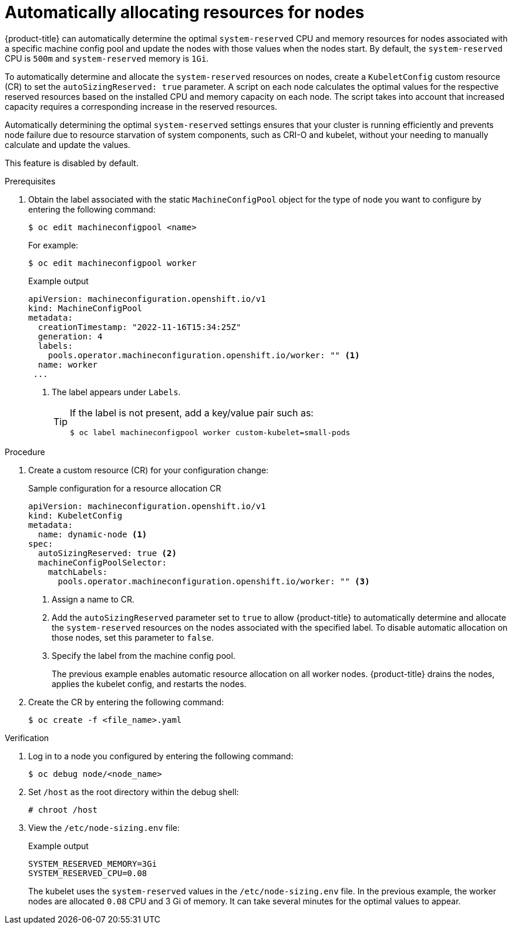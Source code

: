// Module included in the following assemblies:
//
// * nodes/nodes-nodes-resources-configuring.adoc

:_content-type: PROCEDURE
[id="nodes-nodes-resources-configuring-auto_{context}"]
= Automatically allocating resources for nodes

{product-title} can automatically determine the optimal `system-reserved` CPU and memory resources for nodes associated with a specific machine config pool and update the nodes with those values when the nodes start. By default, the `system-reserved` CPU is `500m` and `system-reserved` memory is `1Gi`.

To automatically determine and allocate the `system-reserved` resources on nodes, create a `KubeletConfig` custom resource (CR) to set the `autoSizingReserved: true` parameter. A script on each node calculates the optimal values for the respective reserved resources based on the installed CPU and memory capacity on each node. The script takes into account that increased capacity requires a corresponding increase in the reserved resources.

Automatically determining the optimal `system-reserved` settings ensures that your cluster is running efficiently and prevents node failure due to resource starvation of system components, such as CRI-O and kubelet, without your needing to manually calculate and update the values.

This feature is disabled by default.

.Prerequisites

. Obtain the label associated with the static `MachineConfigPool` object for the type of node you want to configure by entering the following command:
+
[source,terminal]
----
$ oc edit machineconfigpool <name>
----
+
For example:
+
[source,terminal]
----
$ oc edit machineconfigpool worker
----
+
.Example output
[source,yaml]
----
apiVersion: machineconfiguration.openshift.io/v1
kind: MachineConfigPool
metadata:
  creationTimestamp: "2022-11-16T15:34:25Z"
  generation: 4
  labels:
    pools.operator.machineconfiguration.openshift.io/worker: "" <1>
  name: worker
 ...
----
<1> The label appears under `Labels`.
+
[TIP]
====
If the label is not present, add a key/value pair such as:

----
$ oc label machineconfigpool worker custom-kubelet=small-pods
----
====

.Procedure

. Create a custom resource (CR) for your configuration change:
+
.Sample configuration for a resource allocation CR
[source,yaml]
----
apiVersion: machineconfiguration.openshift.io/v1
kind: KubeletConfig
metadata:
  name: dynamic-node <1>
spec:
  autoSizingReserved: true <2>
  machineConfigPoolSelector:
    matchLabels:
      pools.operator.machineconfiguration.openshift.io/worker: "" <3>
----
<1> Assign a name to CR.
<2> Add the `autoSizingReserved` parameter set to `true` to allow {product-title} to automatically determine and allocate the `system-reserved` resources on the nodes associated with the specified label. To disable automatic allocation on those nodes, set this parameter to `false`.
<3> Specify the label from the machine config pool.
+
The previous example enables automatic resource allocation on all worker nodes. {product-title} drains the nodes, applies the kubelet config, and restarts the nodes.

. Create the CR by entering the following command:
+
[source,terminal]
----
$ oc create -f <file_name>.yaml
----

.Verification

. Log in to a node you configured by entering the following command:
+
[source,terminal]
----
$ oc debug node/<node_name>
----

. Set `/host` as the root directory within the debug shell:
+
[source,terminal]
----
# chroot /host
----

. View the `/etc/node-sizing.env` file:
+
.Example output
[source,terminal]
----
SYSTEM_RESERVED_MEMORY=3Gi
SYSTEM_RESERVED_CPU=0.08
----
+
The kubelet uses the `system-reserved` values in the `/etc/node-sizing.env` file. In the previous example, the worker nodes are allocated `0.08` CPU and 3 Gi of memory. It can take several minutes for the optimal values to appear.
